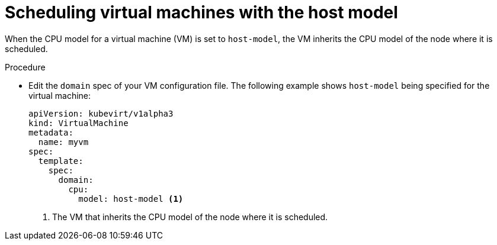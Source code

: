// Module included in the following assemblies:
//
// * virt/virtual_machines/advanced_vm_management/virt-schedule-vms.adoc

:_mod-docs-content-type: PROCEDURE
[id="virt-schedule-cpu-host-model-vms_{context}"]
= Scheduling virtual machines with the host model

When the CPU model for a virtual machine (VM) is set to `host-model`, the VM inherits the CPU model of the node where it is scheduled.

.Procedure

* Edit the `domain` spec of your VM configuration file. The following example shows `host-model` being specified for the virtual machine:
+
[source,yaml]
----
apiVersion: kubevirt/v1alpha3
kind: VirtualMachine
metadata:
  name: myvm
spec:
  template:
    spec:
      domain:
        cpu:
          model: host-model <1>
----
<1> The VM that inherits the CPU model of the node where it is scheduled.